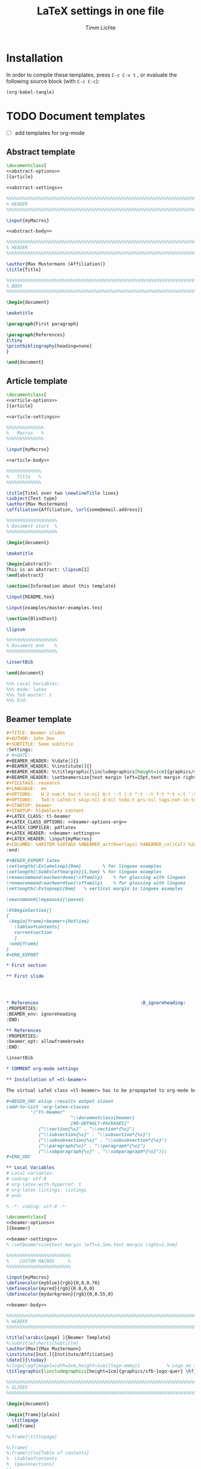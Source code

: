 #+TITLE: LaTeX settings in one file
#+AUTHOR: Timm Lichte

* Installation

In order to compile these templates, press =C-c C-v t= , or evaluate the following source block (with =C-c C-c=):

#+BEGIN_SRC emacs-lisp
(org-babel-tangle)
#+END_SRC

* TODO Document templates

- [ ] add templates for org-mode

** Abstract template

#+NAME: abstract-template
#+BEGIN_SRC latex :noweb yes :tangle templates/abstract-template.tex
\documentclass[
<<abstract-options>>
]{article}

<<abstract-settings>>

%%%%%%%%%%%%%%%%%%%%%%%%%%%%%%%%%%%%%%%%%%%%%%%%%%%%%%%%%%%%%%%%%%%%%%%%%%%%%
% HEADER
%%%%%%%%%%%%%%%%%%%%%%%%%%%%%%%%%%%%%%%%%%%%%%%%%%%%%%%%%%%%%%%%%%%%%%%%%%%%%

\input{myMacros}

<<abstract-body>>
#+END_SRC

#+NAME: abstract-body
#+BEGIN_SRC latex 
%%%%%%%%%%%%%%%%%%%%%%%%%%%%%%%%%%%%%%%%%%%%%%%%%%%%%%%%%%%%%%%%%%%%%%%%%%%%%
% HEADER
%%%%%%%%%%%%%%%%%%%%%%%%%%%%%%%%%%%%%%%%%%%%%%%%%%%%%%%%%%%%%%%%%%%%%%%%%%%%%

\author{Max Mustermann (Affiliation)}
\title{Title}

%%%%%%%%%%%%%%%%%%%%%%%%%%%%%%%%%%%%%%%%%%%%%%%%%%%%%%%%%%%%%%%%%%%%%%%%%%%%%
% BODY
%%%%%%%%%%%%%%%%%%%%%%%%%%%%%%%%%%%%%%%%%%%%%%%%%%%%%%%%%%%%%%%%%%%%%%%%%%%%%

\begin{document}

\maketitle

\paragraph{First paragraph}

\paragraph{References}
{\tiny
\printbibliography[heading=none]
}

\end{document}
#+END_SRC

** Article template

#+NAME: article-template
#+BEGIN_SRC latex :noweb yes :tangle templates/article-template.tex
\documentclass[
<<article-options>>
]{article}

<<article-settings>>

%%%%%%%%%%%%%%
%   Macros   % 
%%%%%%%%%%%%%%

\input{myMacros}

<<article-body>>
#+END_SRC

#+NAME: article-body
#+BEGIN_SRC latex 
%%%%%%%%%%%%%
%   Title   % 
%%%%%%%%%%%%%

\title{Titel over two \newlineTitle lines}
\subject{Text type}
\author{Max Mustermann}
\affiliation{Affiliation, \url{some@email.address}}  

%%%%%%%%%%%%%%%%%%% 
% Document start  % 
%%%%%%%%%%%%%%%%%%% 

\begin{document}

\maketitle

\begin{abstract}%
This is an abstract: \lipsum[1]
\end{abstract}

\section{Information about this template}

\input{README.tex}

\input{examples/master-examples.tex}

\section{Blindtext}

\lipsum

%%%%%%%%%%%%%%%%%%% 
% Document end    % 
%%%%%%%%%%%%%%%%%%% 

\insertBib

\end{document}

%%% Local Variables:
%%% mode: latex
%%% TeX-master: t
%%% End:
#+END_SRC

** Beamer template

#+NAME: beamer-template-org
#+BEGIN_SRC org :noweb yes :tangle templates/beamer-template.org
#+TITLE: Beamer slides
#+AUTHOR: John Doe
#+SUBTITLE: Some subtitle
:Settings:
# #+DATE: 
#+BEAMER_HEADER: %\date[]{}
#+BEAMER_HEADER: %\institute[]{}
#+BEAMER_HEADER: %\titlegraphic{\includegraphics[height=1cm]{graphics/sfb-logo-quer} \hfil \includegraphics[height=1cm]{graphics/hhu-logo}}	% Logo on title slide
#+BEAMER_HEADER: \setbeamersize{text margin left=15pt,text margin right=20pt}
#+FILETAGS: research
#+LANGUAGE:  en
#+OPTIONS:   H:2 num:t toc:t \n:nil @:t ::t |:t ^:t -:t f:t *:t <:t ':t
#+OPTIONS:   TeX:t LaTeX:t skip:nil d:nil todo:t pri:nil tags:not-in-toc
#+STARTUP: beamer
#+STARTUP: hideblocks content
#+LATEX_CLASS: tl-beamer
#+LATEX_CLASS_OPTIONS: <<beamer-options-org>> 
#+LATEX_COMPILER: pdflatex
#+LATEX_HEADER: <<beamer-settings>>
#+LATEX_HEADER: \input{myMacros}
#+COLUMNS: %40ITEM %10TAGS %9BEAMER_act(Overlays) %4BEAMER_col(Col) %20BEAMER_opt(Options)
:end:

,#+BEGIN_EXPORT latex
\setlength{\Exlabelsep}{0em}		% for linguex examples
\setlength{\SubExleftmargin}{1,5em}	% for linguex examples
\renewcommand\eachwordone{\sffamily}	% for glossing with linguex
\renewcommand\eachwordtwo{\sffamily}	% for glossing with linguex
\setlength{\Extopsep}{0em}   % vertical margin in linguex examples

\newcommand{\mypause}{\pause}

\AtBeginSection[]
{
 \begin{frame}<beamer>{Outline}
   \tableofcontents[
   currentsection
   ]
 \end{frame}
}
,#+END_EXPORT

,* First section

,** First slide




,* References                                      :B_ignoreheading:
:PROPERTIES:
:BEAMER_env: ignoreheading
:END:

,** References
:PROPERTIES:
:beamer_opt: allowframebreaks
:END:

\insertBib

,* COMMENT org-mode settings

,** Installation of =tl-beamer=

The virtual LaTeX class =tl-beamer= has to be propagated to org-mode before export.

,#+BEGIN_SRC elisp :results output slient
(add-to-list 'org-latex-classes
         '("tl-beamer" 
						"\\documentclass{beamer}
						[NO-DEFAULT-PACKAGES]"
            ("\\section{%s}" . "\\section*{%s}")
            ("\\subsection{%s}" . "\\subsection*{%s}")
            ("\\subsubsection{%s}" . "\\subsubsection*{%s}")
            ("\\paragraph{%s}" . "\\paragraph*{%s}")
            ("\\subparagraph{%s}" . "\\subparagraph*{%s}")))
,#+END_SRC

,** Local Variables
# Local variables:
# coding: utf-8
# org-latex-with-hyperref: t
# org-latex-listings: listings
# end:

#+END_SRC

#+NAME: beamer-template
#+BEGIN_SRC latex :noweb yes :tangle templates/beamer-template.tex
% -*- coding: utf-8 -*-

\documentclass[
<<beamer-options>>
]{beamer}

<<beamer-settings>>
% \setbeamersize{text margin left=1.5em,text margin right=1.5em}

%%%%%%%%%%%%%%%%%%%%%%%% 
%    CUSTOM MACROS     %
%%%%%%%%%%%%%%%%%%%%%%%% 

\input{myMacros}
\definecolor{myblue}{rgb}{0,0,0.70}
\definecolor{myred}{rgb}{0.8,0,0}
\definecolor{mydarkgreen}{rgb}{0,0.55,0}

<<beamer-body>>

#+END_SRC

#+NAME: beamer-body
#+BEGIN_SRC latex
%%%%%%%%%%%%%%%%%%%%%%%%%%%%%%%%%%%%%%%%%%%%%%%%%%%%%%%%%%%%%%%%%%%%%%%%%%%%%
% HEADER
%%%%%%%%%%%%%%%%%%%%%%%%%%%%%%%%%%%%%%%%%%%%%%%%%%%%%%%%%%%%%%%%%%%%%%%%%%%%%

\title[\arabic{page} ]{Beamer Template}
%\subtitle[short]{Subtitle}	
\author[Max]{Max Mustermann}
\institute[Inst.]{Institute/Affiliation}
\date[]{\today}
%\logo{\pgfimage[width=2cm,height=1cm]{logo-emmy}}			% Logo on all slides (pdf,png,jpg,eps)
\titlegraphic{\includegraphics[height=1cm]{graphics/sfb-logo-quer} \hfil \includegraphics[height=1cm]{graphics/hhu-logo}}	% Logo on title slide

%%%%%%%%%%%%%%%%%%%%%%%%%%%%%%%%%%%%%%%%%%%%%%%%%%%%%%%%%%%%%%%%%%%%%%%%%%%%%
% SLIDES
%%%%%%%%%%%%%%%%%%%%%%%%%%%%%%%%%%%%%%%%%%%%%%%%%%%%%%%%%%%%%%%%%%%%%%%%%%%%%

\begin{document}

\begin{frame}[plain]
  \titlepage
\end{frame}

%\frame{\titlepage}

%\frame{
%\frametitle{Table of contents}
%  \tableofcontents
%  [pausesections]
%}

%\AtBeginSection[]
%{
%  \begin{frame}<beamer>{Outline}
%    \tableofcontents[
%    currentsection
%    ]
%  \end{frame}
%}

%%%%%%%%%%%%%%%%%%%%%%%%%%%%%%%%%%%%%%%%%%%%%%%%%%%%%%%
\begin{frame}
  \frametitle{About the template}
  
\input{README.tex}
  
\end{frame}
%%%%%%%%%%%%%%%%%%%%%%%%%%%%%%%%%%%%%%%%%%%%%%%%%%%%%%%
\input{examples/beamer-examples.tex}
%%%%%%%%%%%%%%%%%%%%%%%%%%%%%%%%%%%%%%%%%%%%%%%%%%%%%%% 
\begin{frame}[plain,allowframebreaks]
\frametitle{}

\insertBib

\end{frame}
%%%%%%%%%%%%%%%%%%%%%%%%%%%%%%%%%%%%%%%%%%%%%%%%%%%%%%%


\end{document}

%%% Local Variables:
%%% mode: latex
%%% TeX-master: t
%%% eval: (TeX-run-style-hooks "beamer")
%%% End:
#+END_SRC

** Book template

#+NAME: book-template
#+BEGIN_SRC latex :noweb yes :tangle templates/book-template.tex
\documentclass[
<<book-options>>
]{book}

<<book-settings>>

%%%%%%%%%%%%%%
%   Macros   % 
%%%%%%%%%%%%%%

\input{myMacros}   % the content of myMacros.tex goes here

<<book-body>>
#+END_SRC

#+NAME: book-body
#+BEGIN_SRC latex
%%%%%%%%%%%%%
%   Title   % 
%%%%%%%%%%%%%

\title{Title of book}
\author{Max Mustermann \\
  Affiliation \\
  \url{some@mail.address} \\}  
\date{\ddmmyyyydate\today, \currenttime}


%%%%%%%%%%%%%%%%%%% 
% Document start  % 
%%%%%%%%%%%%%%%%%%% 

\begin{document}

\maketitle
\frontmatter
\tableofcontents
\mainmatter


\chapter{Information about this template}

\input{README.tex}

\chapter{\LaTeX\ Examples}

\input{examples/master-examples.tex}

\chapter{Blindtext}

\lipsum

\section{Blindtext subsection}

\lipsum


%%%%%%%%%%%%%%%%%%% 
%  Document end   % 
%%%%%%%%%%%%%%%%%%% 


\insertBib

\end{document}

%%% Local Variables:
%%% mode: latex
%%% TeX-master: t
%%% End:


#+END_SRC

** Hausarbeit template

#+NAME: hausarbeit-template
#+BEGIN_SRC latex :noweb yes :tangle templates/hausarbeit-template.tex
\documentclass[
11pt,
bibliography=totoc,
numbers=noenddot,
% draft
]{scrbook}


%%%%%%%%%%%%%%%%%%%%%%%% 
%       SETTINGS       %
%%%%%%%%%%%%%%%%%%%%%%%% 

\input{settings/hausarbeit-settings}


%%%%%%%%%%%%%%
%   Macros   % 
%%%%%%%%%%%%%%

\input{myMacros}   % the content of myMacros.tex goes here


%%%%%%%%%%%%%
%   Title   % 
%%%%%%%%%%%%%

\subject{Hausarbeit}
\title{Titel}
\author{{\LARGE Max Mustermann} \\
		\\
		Matrikelnummer: 123456789\\
		\url{mustermann@phil.hhu.de}\\ 
		Heinrich-Heine-Universität Düsseldorf\\}  
\date{\ddmmyyyydate\today, \currenttime}
\publishers{Seminarangaben}


%%%%%%%%%%%%%%%%
%   Document   % 
%%%%%%%%%%%%%%%%

\begin{document}

\maketitle
\frontmatter
\tableofcontents
\mainmatter 

\chapter{Information about this template}

\input{README.tex}

\chapter{\LaTeX\ Examples}

\input{examples/master-examples.tex}

\chapter{Blindtext}

\lipsum

\section{Blindtext section}

\lipsum

%%%%%%%%%%%%%%%%%%% 
%  Document end   % 
%%%%%%%%%%%%%%%%%%% 

\bibliographystyle{bst/unified}
\bibliography{references}

\end{document}

%%% Local Variables:
%%% mode: latex
%%% TeX-master: t
%%% End:
#+END_SRC

** Essay template

#+NAME: essay-template
#+BEGIN_SRC latex :noweb yes :tangle templates/essay-template.tex
%%%%%%%%%%%%%%%%%%%%%%%% 
%       SETTINGS       %
%%%%%%%%%%%%%%%%%%%%%%%%

\documentclass[11pt,twoside]{scrartcl}

\input{settings/scrarticle_setup.tex}

\input{settings/standard-settings}


\begin{document}

%%%%%%%%%%%%%
%   Title   % 
%%%%%%%%%%%%%

\subject{Essay}
\title{Titel over two \newlineTitle lines}	% change title
\author{Max Mustermann}	% change name
\affiliation{
		Matrikelnummer: 123456789\\	% change Matrikelnummer
		\url{mustermann@phil.hhu.de}\\	% change email address
		Seminar: Complexity in grammar, Heinrich-Heine-Universität, WS 2015/2016}

\maketitle 

%%%%%%%%%%%%%%%%%%%%%%
%   Document start   % 
%%%%%%%%%%%%%%%%%%%%%%

\section{Information about the template}

\input{README.tex}

\input{examples/master-examples}

\section{Blindtext}

\lipsum


%%%%%%%%%%%%%%%%%%%
%   Document end  % 
%%%%%%%%%%%%%%%%%%%

\insertBib

\end{document}

%%% Local Variables:
%%% mode: latex
%%% TeX-master: t
%%% End:
#+END_SRC

* Bundled settings

** Abstract settings

#+NAME: abstract-options
#+BEGIN_SRC latex
12pt,
a4paper,
#+END_SRC

#+NAME: abstract-settings
#+BEGIN_SRC latex
\input{settings/standard-settings}

\usepackage[left=25mm, right=25mm, top=25mm, bottom=25mm, noheadfoot]{geometry}
\pagenumbering{gobble}

\PassOptionsToPackage{maxbibnames=1,maxcitenames=1,firstinits=true}{biblatex}
\defbibenvironment{bibliography}{\noindent}{\unspace}{\xspace$\bullet$\xspace}

\makeatletter
\renewcommand\maketitle{

  ~\vspace{-1.1cm}

  {\raggedright
    \renewcommand{\baselinestretch}{1.2}\selectfont
  {\bfseries\large\@title}\\[2ex]
  {\large\@author}

  }
}
\makeatother

#+END_SRC

** Article settings

#+NAME: article-options
#+BEGIN_SRC latex
11pt,
draft,
twoside
#+END_SRC


#+NAME: article-settings
#+BEGIN_SRC latex
\input{settings/scrarticle-settings}

\input{settings/standard-settings}
#+END_SRC

** Beamer settings

#+NAME: beamer-options
#+BEGIN_SRC latex
% 8pt, 9pt, 10pt, 11pt, 12pt, 14pt, 17pt, 20pt
% serif,
% table, % for table coloring
% draft,
% ngerman,
% handout,	% remove overlays
compress,
xcolor=table,
dvipsnames,
#+END_SRC

#+NAME: beamer-options-org
#+BEGIN_SRC latex
[compress,xcolor=table,dvipsnames]
#+END_SRC

#+NAME: beamer-settings
#+BEGIN_SRC latex
\input{settings/beamer-settings.tex}
#+END_SRC

#+BEGIN_SRC latex :noweb yes :tangle settings/beamer-settings.tex
\usepackage{tipa}

%% Encoding, fonts, language
<<pdflatex-settings>>

\usepackage{etex} 
\usepackage{graphics}

<<tikz-settings>>

<<forest-settings>>

\usepackage{url}
\usepackage{amsmath,amssymb,amsfonts,marvosym}
\usepackage{ulem}			% to cross out text
\normalem

\usepackage{ragged2e}
\let\raggedright=\RaggedRight

% \usepackage{tipa}
\usepackage{linguex}   % must be loaded below \usepackage[T1]{fontenc}
\AtBeginDocument{
  \setlength{\Exlabelsep}{0em}		% for linguex examples
  \setlength{\SubExleftmargin}{1,5em}	% for linguex examples
  \renewcommand\eachwordone{\sffamily}	% for glossing with linguex
  \renewcommand\eachwordtwo{\sffamily}	% for glossing with linguex
  % \setlength{\Extopsep}{1ex}   % vertical margin in linguex examples
}

<<avm-settings>>

<<beamer-style>>

%% Bibliography

%% BibLaTeX
<<biblatex-settings>>

%% BibTeX 
% \input{settings/natbib_bibtex_setup.tex} 
% \PassOptionsToPackage{round}{natbib}
% \renewcommand{\newblock}{}    % to make natbib compatible with beamer

%% textpos settings
\usepackage{calc}
\usepackage[absolute,overlay]{textpos}
\setlength{\TPHorizModule}{1em}
\setlength{\TPVertModule}{1ex}

\newlength{\textposOriginH}
\newlength{\textposOriginV}
\setlength{\textposOriginH}{10mm}
\setlength{\textposOriginV}{10mm}
\textblockorigin{\textposOriginH}{\textposOriginV}

\newcommand{\freeblock}[2]{
  \begin{textblock}{0.1}(#1)
  #2
  \end{textblock}
}
#+END_SRC

** Book settings

#+NAME: book-options
#+BEGIN_SRC latex
11pt,
bibliography=totoc,
numbers=noenddot,
% draft
#+END_SRC


#+NAME: book-settings
#+BEGIN_SRC latex
\usepackage{datetime}

\input{settings/standard-settings}
#+END_SRC

** Standard settings

#+NAME: standard-settings
#+BEGIN_SRC latex :noweb yes :tangle settings/standard-settings.tex
<<pdflatex-settings>>

%% Trees and graphics
\usepackage{graphics}
<<tikz-settings>>
<<forest-settings>>
% \usepackage{arydshln} 		% for dashed horizontal lines in tables (incompatible with avm)
\usepackage{multirow}		% similar to \multicolumn

%% Symbols
\usepackage{latexsym,amsmath,amssymb,wasysym}
\usepackage{marvosym}		% for thunderbolt symbol
\usepackage{ulem}			% to cross out text
\normalem
\usepackage{url}
\urlstyle{sf}

% Language
% \usepackage[ngerman]{babel}	% uncomment for German

%% Linguistics
\usepackage{linguex}
\usepackage{tipa}	% for phonetic symbols
\renewcommand{\firstrefdash}{}
<<avm-settings>>
% \usepackage[inference]{semantic} % for CCG 
% \usepackage{packages/ccg}

%% Bibliography
<<biblatex-settings>> 
% \input{settings/natbib_bibtex_setup.tex} 

% Hyperrefs in PDF 
<<hyperrefs-settings>>

%% for blindtext
\usepackage{lipsum}

#+END_SRC

* Package settings

** Forest

#+NAME: forest-settings
#+BEGIN_SRC latex :noweb yes
%%%%%%%%%%%%%%%%%%%%%%%
%   FOREST SETTINGS   % 
%%%%%%%%%%%%%%%%%%%%%%%
\usepackage{forest}

\makeatletter

\@ifpackagelater{forest}{2016/01/01}
{\useforestlibrary{linguistics}}
{}

\@ifpackagelater{forest}{2016/01/01}
{\newcommand{\forestPreamble}{default preamble}} % version >=2 of forest
{\newcommand{\forestPreamble}{.style}} % version <=1 of forest

\makeatother

\forestset{
  \forestPreamble ={
    % .style={ % version <=1 of forest
    % default preamble={ % version >=2 of forest    
		for tree={
			parent anchor=south, 
			child anchor=north,
			% align=center,			% bad: adds space below label
			fit=rectangle,
			base=top,				% vertical orientation of nodes
			% inner sep=3,			% necesssary?
			begin draw/.code={\begin{tikzpicture}[baseline=(current bounding box.center)]},
    }},
  sn edges/.style={for tree={parent anchor=south, child anchor=north}},
  red subtree/.style={for tree={text=red},for descendants={edge=red}},
  black subtree/.style={for tree={text=black},for descendants={edge=black}},
  blue subtree/.style={for tree={text=blue},for descendants={edge=blue}},
  green subtree/.style={for tree={text=green},for descendants={edge=green}},
  gray subtree/.style={for tree={text=gray},for descendants={edge=gray}},
  vcenter/.style={begin draw/.code={\begin{tikzpicture}[baseline=(current bounding box.center)]}},
  empty nodes/.style={	% from the forest manual
    for tree={
      % calign=fixed edge angles,
      yshift=1ex},
    delay={where content={}{shape=coordinate,for parent={for children={anchor=north}}}{}}},
  derivation tree/.style={.style={
      for tree={parent anchor={},child anchor={},font=\ttfamily}}},
  dt label/.style 2 args={
    edge label={node[midway,font=\ttfamily\scriptsize, #1]{#2}},},
  %% for drawing STUG sequences
  </.style={ % draw horizontal line to predecessor
    no edge,
    before drawing tree={tikz+={\draw[dashed](!)--(!p);}}
  },
  >/.style={ % draw horizontal line to successor
    no edge,
    before drawing tree={tikz+={\draw[dashed](!)--(!n);}}
  },
  t/.style={calign with current}, % trunk 
  lex/.style={                    % terminal nodes with lexical material
    no edge,
    for parent={l sep=0ex},
    yshift=3ex,
    draw=gray,
    content={\textit{##1}}},
  c/.style n args=1{            % visual link with argument
    % edge label={node[xshift={0.8em},scale=0.8,fill=white,draw,inner sep=.10ex,circle]{#1}}
    % tikz={\node[yshift={1.5ex},scale=0.8,fill=white,draw,inner sep=.10ex,circle, right=-0.5em of .east]  {1};}
    label={[yshift={0.5ex},scale=.8,circle, draw, fill=white, inner sep=.1ex, label distance=-.65em, anchor=west]north east:#1}
  }  
}

#+END_SRC

** AVM

#+NAME: avm-settings
#+BEGIN_SRC latex
%%%%%%%%%%%%%%%%%%%%%%
%   AVM SETTINGS     % 
%%%%%%%%%%%%%%%%%%%%%%

\usepackage{packages/avm}

\avmoptions{center} 
\avmfont{\scshape}
\avmvalfont{\normalfont}
\avmsortfont{\normalfont\itshape}

\newenvironment{topbot}{   	% more flexible than /newcommand ?
	\avmvskip{0.2ex} 
	\hspace{-1.5em}
	\begin{avm}
	\avml
	}
	%%%
	{
	\avmr
    \end{avm}
    \hspace{-0.5em}
}
#+END_SRC

** Beamer

#+NAME: beamer-style
#+BEGIN_SRC latex
%%%%%%%%%%%%%%%%%%%%%%%%
%   BEAMER STYLE    % 
%%%%%%%%%%%%%%%%%%%%%%%%

%\usefonttheme{serif}
%\renewcommand*{\ttdefault}{cmtt}

\definecolor{HHUblue}{HTML}{006AB3}
\setbeamercolor{structure}{fg=HHUblue}

\setbeamerfont{frametitle}{family=\sffamily}
\setbeamerfont{title}{family=\sffamily}
\setbeamerfont{block title}{family=\sffamily}

\usetheme{Copenhagen} % Boadilla
\usecolortheme{default}   % beaver
\usefonttheme{default}		% default | professionalfonts | serif | structurebold | structureitalicserif | structuresmallcapsserif
\useinnertheme{default} 	% circles | default | inmargin | rectangles | rounded
\useoutertheme{default}	% default | infolines | miniframes | shadow | sidebar | smoothbars | smoothtree | split | tree

%\setbeamercovered{transparent}				% for transparent overlays
\setbeamercovered{invisible}				% for non-transparent overlays
\setbeamertemplate{navigation symbols}{}	% no navigation symbols
\setbeamertemplate{headline}[default]		% no headline
\setbeamertemplate{footline}[frame number]
\setbeamertemplate{section in toc}[]
\setbeamertemplate{subsection in toc}[]
\setbeamertemplate{itemize items}[square]
\setbeamertemplate{enumerate items}[square]
%\setbeamertemplate{blocks}[default]		% rectangular blocks
%\setbeamersize{text margin left=10pt,text margin right=10pt}

%% Bibliography style (http://tex.stackexchange.com/questions/97615/article-style-bibliography-in-beamer-class)
\setbeamertemplate{frametitle continuation}[from second]
% Now get rid of all the colours
\setbeamercolor*{bibliography entry title}{fg=black}
\setbeamercolor*{bibliography entry author}{fg=black}
\setbeamercolor*{bibliography entry location}{fg=black}
\setbeamercolor*{bibliography entry note}{fg=black}
% and kill the abominable icon
\setbeamertemplate{bibliography item}{\insertbiblabel}  % insert label from bib(la)tex
\AtBeginDocument{
  \renewcommand*{\bibfont}{\scriptsize}
}

\tikzset{% makes available \only and \alt inside paths
  only/.code args={<#1>#2}{\only<#1>{\pgfkeysalso{#2}}},
  alt/.code args={<#1>#2#3}{\alt<#1>{\pgfkeysalso{#2}}{\pgfkeysalso{#3}}}
}

\setbeamertemplate{footline}
{
  \leavevmode%
  \hbox{%
    \pgfsetfillopacity{0}\begin{beamercolorbox}[wd=.333333\paperwidth,ht=2.25ex,dp=1ex,left]{author in head/foot}%
      \usebeamerfont{author in head/foot}\pgfsetfillopacity{1}\color{gray}\hspace*{2ex}\insertshortauthor~~(\insertshortinstitute)
    \end{beamercolorbox}%
    \pgfsetfillopacity{0}\begin{beamercolorbox}[wd=.333333\paperwidth,ht=2.25ex,dp=1ex,center]{title in head/foot}%
      \usebeamerfont{title in head/foot}\pgfsetfillopacity{1}\insertshorttitle
    \end{beamercolorbox}%
    \pgfsetfillopacity{0}\begin{beamercolorbox}[wd=.333333\paperwidth,ht=2.25ex,dp=1ex,right]{date in head/foot}%
    \usebeamerfont{date in head/foot}\pgfsetfillopacity{1}\color{gray}\insertshortdate{}\hspace*{2em}
      \insertframenumber{} %/ \inserttotalframenumber
      \hspace*{2ex}
    \end{beamercolorbox}}%
  \vskip0pt%
}


\newcommand{\separationframe}[1]{
\begin{frame}
\frametitle{}

\begin{center}
  \LARGE 
  \settowidth{\stmueTmp}{ #1 }
    \begin{minipage}{\stmueTmp}
    \begin{block}{}
    \begin{center}
    %\usebeamercolor[fg]{frametitle}
    #1
    \end{center}
    \end{block}
    \end{minipage}
\end{center}

\end{frame}
}

\newcommand\framecite[1]{
\vskip-2ex
\hfill #1%
\vskip-3.3ex ~
}
#+END_SRC

** TODO BibLaTeX
:LOGBOOK:
- State "TODO"       from              [2017-08-18 Fr 08:15]
:END:

- [ ] add =\abstractTrue=

#+NAME: biblatex-settings
#+BEGIN_SRC latex
%%%%%%%%%%%%%%%%%%%%%%%%
%   BIBLATEX SETTINGS  % 
%%%%%%%%%%%%%%%%%%%%%%%%
\newcommand{\mycitestyle}{bst/biblatex-sp-unified/cbx/sp-authoryear-comp}
\makeatletter
\@ifclassloaded{beamer}{\renewcommand{\mycitestyle}{numeric-comp}}{}
\@ifclassloaded{tikzposter}{\renewcommand{\mycitestyle}{numeric-comp}}{}
\makeatother

\usepackage[
  natbib=true,
  style=bst/biblatex-sp-unified/bbx/biblatex-sp-unified,
  citestyle=\mycitestyle,
  %refsection=chapter,
  maxbibnames=99,
  isbn=false,
  doi=false,
  eprint=false,
  %backend=biber,
  backend=biber,
  % sorting=ydnt,  % sort in descending chronological order
  indexing=cite,
  labelnumber,  % for numeric bibliography in beamer
  %toc=bib    % make bibliography appear in toc, incompatible with beamer
  ]{biblatex}
\renewcommand{\postnotedelim}{: }%
\renewcommand{\multicitedelim}{\addsemicolon\space}%
\renewcommand{\compcitedelim}{\multicitedelim}%
\DeclareFieldFormat{postnote}{#1}%

%% beamer settings
\makeatletter
\@ifclassloaded{beamer}{  
  \DeclareFieldFormat{labelnumberwidth}{[#1]}
  \defbibenvironment{bibliography}  % from numeric.bbx
      {\list
        {\printtext[labelnumberwidth]{%
          \printfield{prefixnumber}%
          \printfield{labelnumber}}}
        {\setlength{\labelwidth}{\labelnumberwidth}%
            \setlength{\leftmargin}{\labelwidth}%
            \setlength{\labelsep}{1em}%
            \addtolength{\leftmargin}{1em}%
            \setlength{\itemsep}{\bibitemsep}%
            \setlength{\parsep}{\bibparsep}}%
            \renewcommand*{\makelabel}[1]{\hss##1}}
      {\endlist}
      {\item}
    % \DeclareCiteCommand{\supercite}[\mkbibsuperscript]{
    %   \iffieldundef{prenote}
    %     {}
  %     {\BibliographyWarning{Ignoring prenote argument}}%
  %   \iffieldundef{postnote}
  %     {}
  %     {\BibliographyWarning{Ignoring postnote argument}}}
    %   {\usebibmacro{citeindex}%
  %      \color{gray}\bibopenbracket\usebibmacro{cite}\bibclosebracket}
    %   {\supercitedelim}
    %   {}
    \DeclareCiteCommand{\supercite}[\mkbibsuperscript]
      {\color{gray} % added color
      \usebibmacro{cite:init}%
      \let\multicitedelim=\supercitedelim
      \iffieldundef{prenote}
        {}
        {\BibliographyWarning{Ignoring prenote argument}}%
      \iffieldundef{postnote}
        {}
        {\BibliographyWarning{Ignoring postnote argument}}%
      \bibopenbracket}%
      {\usebibmacro{citeindex}%
       \usebibmacro{cite:comp}}
      {}
      {\usebibmacro{cite:dump}\bibclosebracket}

  \DeclareCiteCommand{\citeauthor}  % from sp-authoryear-comp.cbx; to add hyperref link  
    {\boolfalse{citetracker}%
     \boolfalse{pagetracker}%
     \usebibmacro{prenote}}
    {\ifciteindex
       {\indexnames{labelname}}
       {}%
     \printtext[bibhyperref]{\printnames{labelname}}}
    {\multicitedelim}
    {\usebibmacro{postnote}}

  \DeclareCiteCommand{\citeyear}  % from sp-authoryear-comp.cbx; to add hyperref link  
    {\boolfalse{citetracker}%
     \boolfalse{pagetracker}%
     \usebibmacro{prenote}}
    {\printfield[bibhyperref]{year}}
    {\multicitedelim}
    {\usebibmacro{postnote}}
}{}
\makeatother

%% tikzposter settings
\makeatletter
\@ifclassloaded{tikzposter}{  
\DeclareFieldFormat{labelnumberwidth}{#1}
\defbibenvironment{bibliography}
{\footnotesize\noindent}
{\unspace}
{}
\renewbibmacro*{begentry}{%
\textbf{\color{HHUblue}%
\printtext[labelnumberwidth]{%
[\printfield{prefixnumber}%
\printfield{labelnumber}]}%
\space
%\setunit{\addspace}
}}
\renewcommand*{\finentrypunct}{\addperiod\space}

\DeclareCiteCommand{\supercite}[\mkbibsuperscript]
{\color{gray} % added color
\usebibmacro{cite:init}%
\let\multicitedelim=\supercitedelim
\iffieldundef{prenote}
{}
{\BibliographyWarning{Ignoring prenote argument}}%
\iffieldundef{postnote}
{}
{\BibliographyWarning{Ignoring postnote argument}}%
\bibopenbracket}%
{\usebibmacro{citeindex}%
\usebibmacro{cite:comp}}
{}
{\usebibmacro{cite:dump}\bibclosebracket}

\DeclareCiteCommand{\citeauthor}  % from sp-authoryear-comp.cbx; to add hyperref link  
{\boolfalse{citetracker}%
\boolfalse{pagetracker}%
\usebibmacro{prenote}}
{\ifciteindex
{\indexnames{labelname}}
{}%
\printtext[bibhyperref]{\printnames{labelname}}}
{\multicitedelim}
{\usebibmacro{postnote}}

\DeclareCiteCommand{\citeyear}  % from sp-authoryear-comp.cbx; to add hyperref link  
{\boolfalse{citetracker}%
\boolfalse{pagetracker}%
\usebibmacro{prenote}}
{\printfield[bibhyperref]{year}}
{\multicitedelim}
{\usebibmacro{postnote}}
}{}
\makeatother

\addbibresource[datatype=bibtex]{references.bib}

\newcommand{\insertBib}{
  \printbibliography[
    %notkeyword=this
    ] 
}

\let\cite=\citet  % in order to prevent inconsistencies between \cite and \citet
\newcommand{\citeauthoryear}[1]{\citeauthor{#1} (\citeyear{#1})}
\newcommand{\citealtauthoryear}[1]{\citeauthor{#1} \citeyear{#1}}

#+END_SRC

** Hyperrefs

#+NAME: hyperrefs-settings
#+BEGIN_SRC latex
% Hyperrefs in PDF 
\usepackage[bookmarks=true,bookmarksopen=true,%
  hyperindex=true,%
  breaklinks=true,
  draft=false,plainpages=false,
  pdfauthor={},%
  pdfkeywords={},%
  ]{hyperref}
\hypersetup{colorlinks=false, pdfborder={0 0 0}}
#+END_SRC

** Listings

#+NAME: listings-settings
#+BEGIN_SRC latex
%%%%%%%%%%%%%%%%%%%%%%%%
%   LISTINGS SETTINGS  % 
%%%%%%%%%%%%%%%%%%%%%%%%
\usepackage{listings}

\lstset{basicstyle=\ttfamily,tabsize=2,breaklines=true}
\usepackage{color}
\definecolor{lightgray}{gray}{0.7}

\lstnewenvironment{xmg}{%
  \lstset{language=,
    numbers=left,numbersep=8pt,numberstyle=\color{lightgray},
    %frame=l,
    basicstyle=\small\ttfamily,%
    xleftmargin=0.7cm,framexleftmargin=12pt,%
    framerule=0.5mm,rulecolor=\color{lightgray},%
    escapeinside={|\%}{\%|},%
    commentstyle=\color{lightgray},
    literate={->}{{{\textbf{->}}}}1 {\{}{{{\textbf{\{}}}}1 {\}}{{{\textbf{\}}}}}1 {\;}{{{\textbf{;}}}}1 {|}{{{\textbf{|}}}}1 {=}{{{\textbf{=}}}}1 {[}{{{\textbf{[}}}}1 {]}{{{\textbf{]}}}}1 {<}{{{\textbf{<}}}}1 {>}{{{\textbf{>}}}}1 {!}{{{\textbf{!}}}}1 {?}{{{\textbf{?}}}}1 {*=}{{{\textbf{*=}}}}1,% 
    morekeywords={node,type,feature,include,class,import,export,declare,syn,sem,frame,morph,value, use, with, dims}}}{}

\lstnewenvironment{duelme}{%
  \lstset{language=,
    numbers=left,numbersep=8pt,numberstyle=\color{lightgray},
    %frame=l,
    basicstyle=\small\ttfamily,%
    xleftmargin=0.7cm,framexleftmargin=12pt,%
    framerule=0.5mm,rulecolor=\color{lightgray},%
    escapeinside={|\%}{\%|},%
    commentstyle=\color{lightgray},     morekeywords={PATERN,NAME,POS,PATTERN,MAPPING,EXAMPLE,MWE,SENTENCE,DESCRIPTION,COMMENT,LISTA,LISTB,SUBJECT,OBJECT,MODIFIER,RPRON,CONJUGATION,POLARITY,EXPRESSION,CL}}}{}

\lstnewenvironment{patr-listing}{%
  \lstset{language=,
  numbers=left,numbersep=8pt,numberstyle=\color{lightgray},
  % frame=l,
  basicstyle=\small\ttfamily,%
  xleftmargin=0.7cm,framexleftmargin=12pt,%
  framerule=0.5mm,rulecolor=\color{lightgray},%
  escapeinside={|\%}{\%|},%
  commentstyle=\color{lightgray},
  literate={:}{{{\textbf{:}}}}1 {\{}{{{\textbf{\{}}}}1 {\}}{{{\textbf{\}}}}}1 {=}{{{\textbf{=}}}}1 {[}{{{\textbf{[}}}}1 {]}{{{\textbf{]}}}}1 {<}{{{\textbf{<}}}}1 {>}{{{\textbf{>}}}}1 {!}{{{\textbf{!}}}}1, 
  morekeywords={Define,as,Word}}}{}


\newcommand{\ixmg}{%
  \lstinline[language=,keepspaces,%
      literate={->}{{{\textbf{->}}}}1 {\{}{{{\textbf{\{}}}}1 {\}}{{{\textbf{\}}}}}1 {\;}{{{\textbf{;}}}}1 {|}{{{\textbf{|}}}}1 {=}{{{\textbf{=}}}}1 {[}{{{\textbf{[}}}}1 {]}{{{\textbf{]}}}}1 {<}{{{\textbf{<}}}}1 {>}{{{\textbf{>}}}}1 {!}{{{\textbf{!}}}}1 {?}{{{\textbf{?}}}}1 {*=}{{{\textbf{*=}}}}1,%
      morekeywords={node,type,feature,include,class,import,export,declare,syn,sem,frame,morph,value, use, with, dims}
      ]}

% \lstset{
%   basicstyle=\small\ttfamily,       
%   %stepnumber=1,
%   tabsize=2,
%   breaklines=true,
%   linewidth=\textwidth,
%   escapeinside={<ESC>}{</ESC>},
%   %prebreak=\raisebox{0ex}[0ex][0ex]{\ensuremath{\rhookswarrow}},
%   %postbreak=\raisebox{0ex}[0ex][0ex]{\ensuremath{\rcurvearrowse\space}}
%   }           

%   \lstnewenvironment{xmg}{%
%   \lstset{
%     language=,
%     frame=l,
%     basicstyle=\normalsize\ttfamily,%
%     xleftmargin=0.6cm,framexleftmargin=0.3cm,%
%     framerule=0.5mm,rulecolor=\color{lightgray},%
%     escapeinside={<ESC>}{</ESC>},%
%     commentstyle=\color{lightgray},
%     literate={->}{{{\textbf{->}}}}1 {\{}{{{\textbf{\{}}}}1 {\}}{{{\textbf{\}}}}}1 {\;}{{{\textbf{;}}}}1 {|}{{{\textbf{|}}}}1 {=}{{{\textbf{=}}}}1 {[}{{{\textbf{[}}}}1 {]}{{{\textbf{]}}}}1 {<}{{{\textbf{<}}}}1 {>}{{{\textbf{>}}}}1 {!}{{{\textbf{!}}}}1 {?}{{{\textbf{?}}}}1 {*=}{{{\textbf{*=}}}}1,% 
%     morekeywords={node,type,feature,include,class,import,export,declare,syn,sem,value, use, with, dims,frame,morph}}}{}

% \newcommand{\ixmg}{%
%   \lstinline[language=,keepspaces,%
%       literate={->}{{{\textbf{->}}}}1 {\{}{{{\textbf{\{}}}}1 {\}}{{{\textbf{\}}}}}1 {\;}{{{\textbf{;}}}}1 {|}{{{\textbf{|}}}}1 {=}{{{\textbf{=}}}}1 {[}{{{\textbf{[}}}}1 {]}{{{\textbf{]}}}}1 {<}{{{\textbf{<}}}}1 {>}{{{\textbf{>}}}}1 {!}{{{\textbf{!}}}}1 {?}{{{\textbf{?}}}}1 {*=}{{{\textbf{*=}}}}1,%
%       morekeywords={node,type,feature,include,class,import,export,declare,syn,sem,value, use, with, dims,frame,morph}
%       ]}
#+END_SRC

** natbib/BibTeX

#+NAME: natbib_bibtex-settings
#+BEGIN_SRC latex
\usepackage{natbib}
\setlength{\bibsep}{0mm}
%\setcitestyle{notesep={: }} 
\bibpunct[: ]{(}{)}{;}{a}{}{;}
\bibliographystyle{bst/unified}

\newcommand{\insertBib}{
	\bibliography{references}
}

\let\cite=\citet 	% in order to prevent inconsistencies between \cite and \citet
#+END_SRC

** PDFLaTeX

#+NAME: pdflatex-settings
#+BEGIN_SRC latex
%%%%%%%%%%%%%%%%%%%%%%%%
%   PDFLATEX SETTINGS  % 
%%%%%%%%%%%%%%%%%%%%%%%%

%% Font & Encoding
\usepackage{libertine}
\usepackage[libertine]{newtxmath}
\usepackage[scaled=0.8]{beramono}  % for monospaced font
\usepackage{microtype}		% micro-typographic aspects of the fonts
\usepackage[T1]{fontenc}	% special fonts, e.g. for German umlaute

%% compatible with BibLaTeX
\usepackage[utf8]{inputenc}
%% incompabtible with BibLaTeX
% \usepackage{ucs}
% \usepackage[utf8x]{inputenc}

%% Language
%\usepackage[german]{babel}
%\usepackage{german}
\usepackage[english]{babel}
#+END_SRC

** scrarticle

#+NAME: scrarticle-settings
#+BEGIN_SRC latex :noweb yes :tangle settings/scrarticle-settings.tex
\usepackage{datetime}
\usepackage{ifdraft}

\newcommand{\newlineTitle}{\\}

\usepackage{scrpage2}
\ohead{\headmark}
\chead{}
\ihead{}
\ifdraft{\ifoot[]{Draft of \today, \currenttime\ -- comments are welcome!}}{}
\cfoot{}
\ofoot[]{\pagemark}
\pagestyle{scrheadings}

\makeatletter

\def\affiliation#1{\gdef\@affiliation{#1}}

\lehead{\@author}
\rohead{\renewcommand{\newlineTitle}{}\@title}

% quotes are indented at one side only.
\renewenvironment{quote}
{\list{}{\rightmargin0pt\leftmargin8mm}%{\rightmargin\leftmargin}%
\item\relax}
{\endlist}


% quotations are indented at one side only
% there is no indentation at the beginning of the quote
\renewenvironment{quotation}
{\list{}{\listparindent 1.5em%
    % \itemindent    \listparindent
    % \rightmargin   \leftmargin
    \parsep        \z@ \@plus\p@}%
\item\relax}
{\endlist}

\renewcommand{\maketitle}{
  \thispagestyle{plain}
  {\raggedright
    \ifdraft{\Large (Draft of \today, \currenttime)\par}{}%
    {\huge\sffamily%
      \ifx\@subject\empty\else{(\@subject) }\fi%
      \textbf{\@title}\\[2ex]\par}
    {\Large\@author \\}%
    \@ifundefined{@affiliation}{}
    { \vspace*{1ex}%
      \large\@affiliation \\}}%

  % \vspace*{\baselineskip}%
  % \ifx\@epigram\empty%
  % \else {\epigraph{\@epigram\\[-5ex]}{\@epigramsource}% 
  % \epigram{}\epigramsource{}}% 
  % \fi%
  \vspace*{-3ex}
  \begin{quote}
    \abstract
  \end{quote}
} 

\makeatother

#+END_SRC

** tikz

#+NAME: tikz-settings
#+BEGIN_SRC latex
%%%%%%%%%%%%%%%%%%%%%%
%   TIKZ SETTINGS    % 
%%%%%%%%%%%%%%%%%%%%%%

\usepackage{tikz}
\usepackage{tikz-dependency}

\tikzset{every tree node/.style={align=center,anchor=north}}	% to allow linebreaks
\usetikzlibrary{calc} % for positioning arrows with ($(t.center)-(1,0)$)
\usetikzlibrary{shapes,decorations}
\usetikzlibrary{backgrounds,fit}
\usetikzlibrary{arrows}
\usetikzlibrary{matrix}
\usetikzlibrary{positioning}
\usetikzlibrary{automata}
\usetikzlibrary{tikzmark}

% Define box and box title style (see http://www.texample.net/tikz/examples/boxes-with-text-and-math/)
\tikzstyle{mybox} = [draw=gray, very thick,
    rectangle, rounded corners, inner sep=10pt, inner ysep=17pt,yshift=3pt]
\tikzstyle{fancytitle} =[draw=gray, very thick, fill=white,
    rectangle, rounded corners, inner sep=5pt, inner ysep=5pt]
\tikzstyle{mydouble} = [double distance=1pt]
    
\tikzset{
    %Define standard arrow tip
    >=stealth',
    %Define style for boxes
    box/.style={
           rectangle,
           rounded corners,
           draw=black, very thick,
           text width=10em,
           minimum height=2em,
           text centered},
    % Define arrow style
    arrow/.style={
           ->,
           thick,
           	shorten <=2pt,
           shorten >=2pt,}
}

\newcommand\centertikz[1]{\tikz[baseline=(current bounding box.center)]{#1}}
\newcommand\tikzcenter{baseline=(current bounding box.center)}
\newcommand\tikztop{baseline=(current bounding box.north)}

\newcommand\tikztreeset[1]{\matrix [matrix of nodes,left delimiter=\{,right delimiter=\}](set){#1};}
#+END_SRC

** hausarbeit

#+NAME: hausarbeit-settings
#+BEGIN_SRC latex :noweb yes :tangle settings/hausarbeit-settings.tex
\usepackage{datetime}

% Font & Encoding
\usepackage{libertine}
\usepackage[T1]{tipa}		% IPA symbols 
\usepackage[libertine]{newtxmath}
\usepackage{microtype}		% micro-typographic aspects of the fonts
\usepackage[T1]{fontenc}	% special fonts, e.g. for German umlaute
\usepackage{ucs}
\usepackage[utf8x]{inputenc}
\usepackage[scaled=0.83]{beramono}  % for monospaced font

% Language
\usepackage[ngerman]{babel}	% uncomment for German

% Trees and graphics
\usepackage{graphics,tikz}
\usepackage{multirow}		% similar to \multicolumn

% Symbols
\usepackage{latexsym,amsmath,amssymb,wasysym}
\usepackage{marvosym}		% for thunderbolt and Euro symbol
\usepackage{ulem}			% to cross out text
\normalem
\usepackage{url}
\urlstyle{sf}

% Linguistics
\usepackage{linguex}
\usepackage[inference]{semantic} % for CCG 
\usepackage{packages/ccg} 
\usepackage{tipa}
<<avm-settings>>
<<forest-settings>>

% BibTex
\usepackage{natbib}
\setcitestyle{notesep={: $\!$}} 

% Hyperrefs in PDF 
\usepackage[bookmarks=true,bookmarksopen=true,%
hyperindex=true,%
breaklinks=true,
draft=false,plainpages=false,
pdfauthor={},%
pdfkeywords={},%
]{hyperref}
\hypersetup{colorlinks=false, pdfborder={0 0 0}}

\usepackage{lipsum}

#+END_SRC

* TODO Examples
:LOGBOOK:
- State "TODO"       from              [2017-08-16 Mi 17:34]
:END:

- [ ] Move example here.
* Archive :ARCHIVE:
** Super class
:PROPERTIES:
:ARCHIVE_TIME: 2017-09-10 So 15:37
:END:

#+NAME: anyclass-defaults
#+BEGIN_SRC latex
\newcommand{\DocumentOptions}{11pt,a4paper}
\newcommand{\DocumentClass}{article}
#+END_SRC

#+NAME: anyclass
#+BEGIN_SRC latex :noweb yes :tangle anyclass.cls
\NeedsTeXFormat{LaTeX2e}
\ProvidesClass{anyclass}[2017/08/16 Just Any Document Type]

%%%%%%%%%%%%%%%%%%%%%%%%%%%%%%%%%%%%%%%%%%%%%%%%%%%%%%%%%%%%%%%%%%%%% 
% 
% Default values
% 
%%%%%%%%%%%%%%%%%%%%%%%%%%%%%%%%%%%%%%%%%%%%%%%%%%%%%%%%%%%%%%%%%%%%% 

<<anyclass-defaults>>

%%%%%%%%%%%%%%%%%%%%%%%%%%%%%%%%%%%%%%%%%%%%%%%%%%%%%%%%%%%%%%%%%%%%% 
% 
% Option handling
% 
%%%%%%%%%%%%%%%%%%%%%%%%%%%%%%%%%%%%%%%%%%%%%%%%%%%%%%%%%%%%%%%%%%%%%

\RequirePackage{kvoptions}		% for key-value options
\SetupKeyvalOptions{
	family=anyclass,
	prefix=anyclass@ }

\DeclareVoidOption{article}{  			
  \renewcommand{\DocumentClass}{article}}
\DeclareVoidOption{book}{  			
  \renewcommand{\DocumentClass}{book}}
\DeclareVoidOption{beamer}{  			
  \renewcommand{\DocumentClass}{beamer}}
\DeclareVoidOption{abstract}{  			
  \renewcommand{\DocumentClass}{abstract}}

\DeclareStringOption{options}[11pt]
\define@key{langscibook}{options}{%
  \renewcommand{\DocumentOptions}{#1}}

\ProcessKeyvalOptions{anyclass}

%%%%%%%%%%%%%%%%%%%%%%%%%%%%%%%%%%%%%%%%%%%%%%%%%%%%%%%%%%%%%%%%%%%%% 
% 
% Abstract
% 
%%%%%%%%%%%%%%%%%%%%%%%%%%%%%%%%%%%%%%%%%%%%%%%%%%%%%%%%%%%%%%%%%%%%% 

\newcommand{\isabstract}{abstract}
\ifx\DocumentClass\isabstract

\LoadClass[
\DocumentOptions
]{article}

<<abstract-settings>>

\fi

%%%%%%%%%%%%%%%%%%%%%%%%%%%%%%%%%%%%%%%%%%%%%%%%%%%%%%%%%%%%%%%%%%%%% 
% 
% ACL
% 
%%%%%%%%%%%%%%%%%%%%%%%%%%%%%%%%%%%%%%%%%%%%%%%%%%%%%%%%%%%%%%%%%%%%% 

% TODO


%%%%%%%%%%%%%%%%%%%%%%%%%%%%%%%%%%%%%%%%%%%%%%%%%%%%%%%%%%%%%%%%%%%%% 
% 
% Article
% 
%%%%%%%%%%%%%%%%%%%%%%%%%%%%%%%%%%%%%%%%%%%%%%%%%%%%%%%%%%%%%%%%%%%%% 

\newcommand{\isarticle}{article}
\ifx\DocumentClass\isarticle

\LoadClass[
\DocumentOptions
]{article}

<<article-settings>>

\fi

%%%%%%%%%%%%%%%%%%%%%%%%%%%%%%%%%%%%%%%%%%%%%%%%%%%%%%%%%%%%%%%%%%%%% 
% 
% Beamer
% 
%%%%%%%%%%%%%%%%%%%%%%%%%%%%%%%%%%%%%%%%%%%%%%%%%%%%%%%%%%%%%%%%%%%%% 

\newcommand{\isbeamer}{beamer}
\ifx\DocumentClass\isbeamer

\LoadClass[
\DocumentOptions
]{beamer}

<<beamer-settings>>

\fi

%%%%%%%%%%%%%%%%%%%%%%%%%%%%%%%%%%%%%%%%%%%%%%%%%%%%%%%%%%%%%%%%%%%%% 
% 
% Book
% 
%%%%%%%%%%%%%%%%%%%%%%%%%%%%%%%%%%%%%%%%%%%%%%%%%%%%%%%%%%%%%%%%%%%%% 

\newcommand{\isbook}{book}
\ifx\DocumentClass\isbook

\LoadClass[
\DocumentOptions
]{book}

<<book-settings>>

\fi

%%%%%%%%%%%%%%%%%%%%%%%%%%%%%%%%%%%%%%%%%%%%%%%%%%%%%%%%%%%%%%%%%%%%% 
% 
% Poster
% 
%%%%%%%%%%%%%%%%%%%%%%%%%%%%%%%%%%%%%%%%%%%%%%%%%%%%%%%%%%%%%%%%%%%%% 

% TODO

#+END_SRC

** Preambles
:PROPERTIES:
:ARCHIVE_TIME: 2017-10-07 Sa 22:14
:END:

This is necessary to make the beamer template usable in org-mode:

#+BEGIN_SRC latex :noweb yes :tangle preambles/tl-beamer.cls
\NeedsTeXFormat{LaTeX2e} 
\ProvidesClass{preambles/tl-beamer}[2017/04/26 v0.1 My Beamer Preamble]

\LoadClass[
<<beamer-options>>
]{beamer}

<<beamer-settings>>
#+END_SRC

